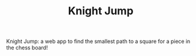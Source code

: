 #+TITLE: Knight Jump

 Knight Jump: a web app to find the smallest path to a square for a piece in the
 chess board!

[[./knight-jump.gif]]
